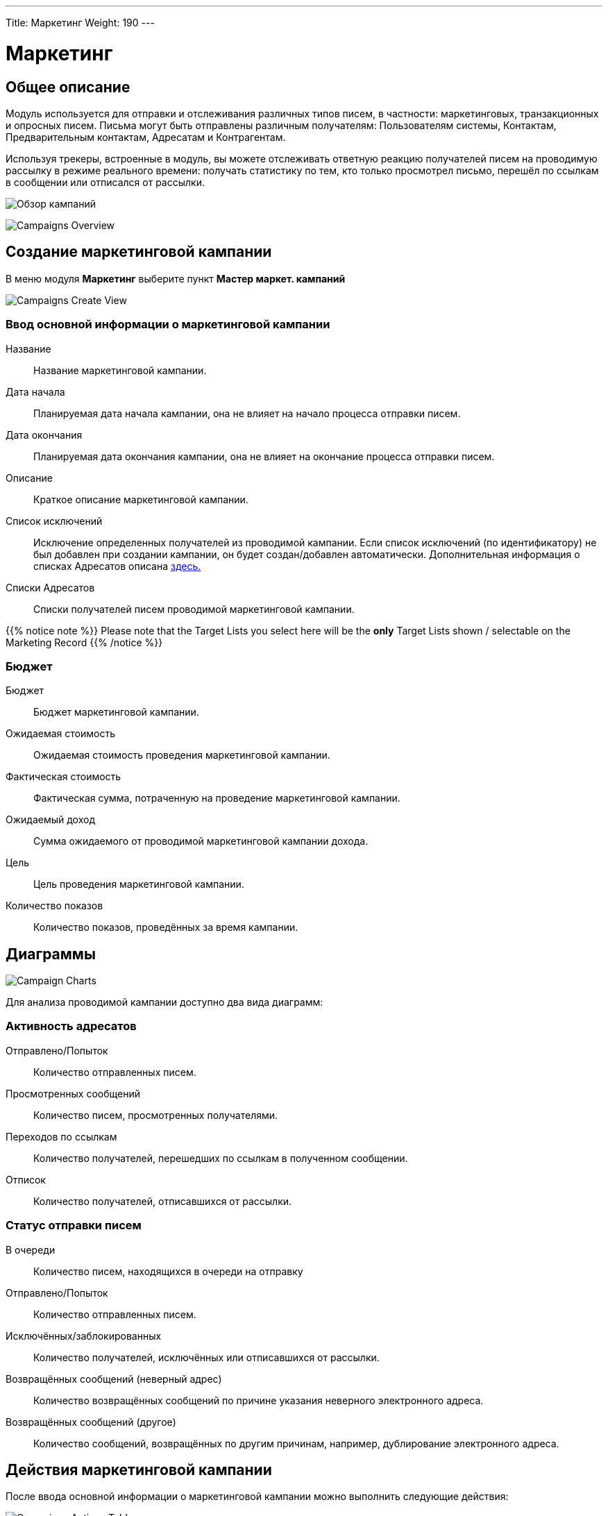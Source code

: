 ---
Title: Маркетинг
Weight: 190
---

:imagesdir: /images/en/8.x/user/modules/campaigns/

= Маркетинг

== Общее описание

Модуль используется для отправки и отслеживания различных типов писем, в частности: маркетинговых, транзакционных и опросных писем. Письма могут быть отправлены различным получателям: Пользователям системы, Контактам, Предварительным контактам, Адресатам и Контрагентам.

Используя трекеры, встроенные в модуль, вы можете отслеживать  ответную реакцию получателей писем на проводимую рассылку в режиме реального времени: получать статистику по тем, кто только просмотрел письмо, перешёл по ссылкам в сообщении или отписался от рассылки.

image:8-9-campaigns-overview.gif[Обзор кампаний]

image:8-9-campaigns-overview.gif[Campaigns Overview]

== Создание маркетинговой кампании

В меню модуля *Маркетинг* выберите пункт *Мастер маркет. кампаний*

image:Campaign-Edit.png[Campaigns Create View]

=== Ввод основной информации о маркетинговой кампании

Название:: Название маркетинговой кампании. 
Дата начала:: Планируемая дата начала кампании, она не влияет на начало процесса отправки писем.
Дата окончания:: Планируемая дата окончания кампании, она не влияет на окончание процесса отправки писем.
Описание:: Краткое описание маркетинговой кампании.
Список исключений:: Исключение определенных получателей из проводимой кампании. Если список исключений (по идентификатору) не был добавлен при создании кампании, он будет создан/добавлен автоматически. Дополнительная информация о списках Адресатов описана
link:../../../../user/core-modules//target-lists/#_target_list_types[здесь.]
Списки Адресатов:: Списки получателей писем проводимой маркетинговой кампании.

{{% notice note %}}
Please note that the Target Lists you select here will be the *only* Target Lists shown / selectable on the Marketing Record
{{% /notice %}}

=== Бюджет

Бюджет:: Бюджет маркетинговой кампании.
Ожидаемая стоимость:: Ожидаемая стоимость проведения маркетинговой кампании.
Фактическая стоимость:: Фактическая сумма, потраченную на проведение  маркетинговой кампании.
Ожидаемый доход:: Сумма ожидаемого от проводимой маркетинговой кампании дохода. 
Цель:: Цель проведения маркетинговой кампании. 
Количество показов:: Количество показов, проведённых за время  кампании. 

== Диаграммы

image:Campaign-Charts.png[Campaign Charts]

Для анализа проводимой кампании доступно два вида диаграмм:

=== Активность адресатов

Отправлено/Попыток:: Количество отправленных писем.
Просмотренных сообщений:: Количество писем, просмотренных получателями.
Переходов по ссылкам:: Количество получателей, перешедших по ссылкам в полученном сообщении.
Отписок:: Количество получателей, отписавшихся от рассылки.


=== Статус отправки писем

В очереди:: Количество писем, находящихся в очереди на отправку
Отправлено/Попыток:: Количество отправленных писем.
Исключённых/заблокированных:: Количество получателей, исключённых или отписавшихся от рассылки.
Возвращённых сообщений (неверный адрес):: Количество возвращённых сообщений по причине указания неверного электронного адреса.
Возвращённых сообщений (другое):: Количество сообщений, возвращённых по другим причинам, например, дублирование электронного адреса.


== Действия маркетинговой кампании

После ввода основной информации о маркетинговой кампании
можно выполнить следующие действия:

image:Campaign-Actions-Table.png[Campaigns Actions Table]

Новое маркетинговое письмо:: Это действие создаст маркетинговую рассылку по электронной почте; для этой рассылки необходима ссылка отписки в тексте письма. Детальная информация о добавлении ссылки отписки находится 
<<здесь,трекер_отписки_от_рассылки>>.
Новое транзакционное письмо::Это действие создаст маркетинговую рассылку по электронной почте транзакционного типа; эта рассылка *НЕ ДОЛЖНА* иметь ссылку отписки в тексте письма.
Новое опросное письмо::Это действие создаст маркетинговую рассылку по электронной почте опросного типа; для этой рассылки также необходима ссылка отписки в тексте письма.
Новый опрос::Это действие создаст новый Опрос.


== Creating an Email Marketing Record

image:create-email-marketing-demo.gif[Create Email Marketing]

=== Email Marketing Fields

*Status*

[cols="20,80"]
|===
|*Draft*| * While in draft, the record will not start sending at the "Scheduled Run Date".

* The record is *only* editable while in draft.

* Test Emails can *only* be sent while in draft.
|*Scheduled*| * When scheduled, the record will start sending out Emails in batches (based on the "Number of emails processed/sent per batch"
setting) at the "Scheduled Run Date".

* This status can be achieved by selecting the "Schedule" button.

* To set the record back to draft, select the "Unschedule" button, you *cannot* do this when the sending process has started.
|*Pending Send*| * If the record is "Scheduled" and "Scheduled Run Date" is in the past, the record will show as pending send and will be picked up the next time the Scheduler runs.

* While in "pending send", this record can no longer be "Unscheduled". To stop the process, select the "Abort" button.
|*Sending*| * This status will show if the Emails are being / have been queued and the sending process has started.

* While "sending", this record can no longer be "Unscheduled". To stop the process, select the "Abort" button.
|*Sent*| * This will show if all Targets have been sent to / attempted to send to.
|*Aborted*| * This will show if the record was aborted during the sending process.
|===

*Queuing Status*

[cols="20,80"]
|===
|*Not Started*| * This will show when no emails have been queued from this Email Marketing Record to send.
|*In Progress*| * This will show when the Scheduler has picked up this Marketing Record and began queuing emails to send.

* The number of emails it queues at a time is based on the "Number of emails processed/sent per batch" setting.
|*Finished*| * This will show when all Emails have been queued to send.

* Please note, when finished here, sending could still be in process.
|===

*From*

This is the Outbound Email that will be used to send from.

*Target Lists*

The Target Lists selected here will be the Targets that the Email will be sent to when "Scheduled".

*Template*

You can select an existing email template for this record and edit it after selection or not use one at all.

*Scheduled Run Date*

This is the scheduled date / time that the sending process will start for the Email Marketing Record.

*Trackers Enabled*

This is to enable trackers on this Email Marketing Record specifically.

Please Note if trackers are disabled globally, you *cannot* enable them on an Email Marketing record.

See more information about trackers link:../_campaigns/#_tracker_urls[here].

*Duplicate Handling*

[cols="20,80"]
|===
|*Prevent sending to duplicate records*| This will prevent sending to the same record if selected on multiple target lists.
|*Prevent sending to duplicate records and email addresses*|This will prevent sending to the same email address twice, if two records have the same email,
it will only send it to one record, and the other will be blocked.
|===

== Tracker Urls

Tracker URLs can be used to insert a link to your organization's website or direct link to a new product that you have launched, for example.
A unique id is added to the link for each recipient which allows SuiteCRM to track click-thrus.

The information gathered can be viewed collectively on the record charts or, more individually, on the subpanels below the record.

image:track_recipient_activity.gif[Recipient Activity]

To enable trackers globally, go to the "Campaign Email Settings" via the Admin Menu.

=== How to add trackers

You can add trackers to your Email Marketing Record by adding a hyperlink via the Campaign Email body field.

image:Tracker.gif[Tracker Link]

=== Трекер отписки от рассылки

An Opt-Out link allows the recipient to opt out of future Marketing Emails.

To add an opt-out tracker to your Email Marketing Record, you can select the icon:

image:Unsubscribe-Icon.png[Unsubscribe Icon]

This will add an unsubscribe link to the email.

{{% notice warning %}}
Please note: An unsubscribe link is required on both a marketing and survey type Email Marketing record.
{{% /notice %}}

== Email Marketing Record Actions

=== Send Test Email

You can send a test email to a User, test Target List or specific Email Address.

image:send_test_entries_demo.gif[Send Test Email]

By doing this you can view the campaign as a recipient and double-check that it appears as it should.

Test Entries will generate views and click-thrus etc. which can be viewed from the record subpanels and charts.

image:test-entries-demo.gif[Test Entries]

After sending out test emails, a warning banner will display to show that the data show is test data.

Changing `test_email_limit` via `config.php` allows to send more test emails at once. The default for this is 50.

You *cannot* send a test email after Scheduling.

=== Delete Test Entries

This will remove all test entries created by sending test emails.

Test entries will be deleted when the record is "Scheduled".

=== Schedule

This will Schedule the Email Marketing Record to start queuing / sending at the Scheduled Run Date.

Scheduling also deletes test entries.

{{% notice warning %}}
Please note: The Record *CANNOT* be edited / updated after scheduling.
{{% /notice %}}

=== Unschedule

Once the record has been scheduled, This action will set the record to Draft and allow the user to make further changes.

{{% notice warning %}}
The Record can only be unscheduled before the sending process has begun. After this stage the record must be "Aborted" to stop the process.
{{% /notice %}}

=== Abort

This will stop the sending process for the record and will delete everything for this record on the message queue.

== Email Marketing Insights

=== Email Marketing Status Check

image:Status-Check-Widget.png[Status Check Widget]

==== Schedulers

This will show the interval for three schedulers related to Campaign Emails.

[cols="20,80"]
|===
|*Send Campaign Emails*|  How often will batched Campaign Emails be sent out.
|*Queue Campaign Emails*| How often will Campaigns Emails be added in batches to the queue.
|*Run Nightly Process Bounced Campaign Emails*| How often will there be a check for bounced campaign emails.
|===

==== Inbound Email

This will show you if there is currently an Inbound Email Record that exists that is of type Bounce.

{{% notice note %}}
A Bounce record can exist and not be configured correctly, be weary of this if running into issues.
{{% /notice %}}

==== Settings

This shows some of the Settings that are present in the "Campaign Email Settings". To see more info about these settings, see link:../_campaigns/#_campaign_settings[here.]

=== Email Marketing Record Charts

As for the parent Campaign, you can track overall Recipient Activity and Send Status of each Email Marketing Record.

To see more information about the Charts shown, see link:../_campaigns/#_campaign_charts[here.]

== Campaign Email Subpanels

More information can be viewed in the subpanels below the record, where responses are detailed on an individual record level.

== Campaign Settings

You can see the settings for your campaigns via the Admin Menu -> "Campaign Email Settings".

image:Campaign-Email-Settings.png[Campaign Email Settings]

On this page you can change different Campaign Settings:

[cols="20,80"]
|===
|*Number of emails marketing records to process per run*| This is the maximum number of Email Marketing Records to process at once time during the Queue and Send Campaign Email Schedulers.
|*Number of emails processed/sent per batch*|This is the maximum number of Emails to queue and send per run of Email Marketing Record.
|*Trackers Enabled*| This is to enable / disable trackers globally.
|*Location of campaign tracking files*| This is to define the location of the campaign tracking files.
|*Keep copies of campaign messages*|This is if you want copies of individual Email Marketing Records.
|===

